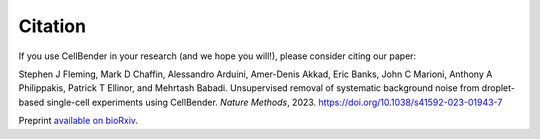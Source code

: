 .. _citation:

Citation
========

If you use CellBender in your research (and we hope you will!), please consider
citing our paper:

Stephen J Fleming, Mark D Chaffin, Alessandro Arduini, Amer-Denis Akkad, Eric Banks,
John C Marioni, Anthony A Philippakis, Patrick T Ellinor, and Mehrtash Babadi.
Unsupervised removal of systematic background noise from droplet-based single-cell
experiments using CellBender. *Nature Methods*, 2023. https://doi.org/10.1038/s41592-023-01943-7

Preprint `available on bioRxiv <https://www.biorxiv.org/content/10.1101/791699v2>`_.
